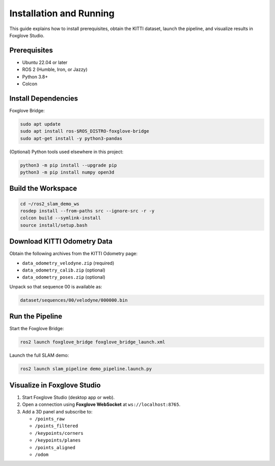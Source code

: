 Installation and Running
========================

This guide explains how to install prerequisites, obtain the KITTI dataset, launch
the pipeline, and visualize results in Foxglove Studio.

Prerequisites
-------------

- Ubuntu 22.04 or later
- ROS 2 (Humble, Iron, or Jazzy)
- Python 3.8+
- Colcon

Install Dependencies
--------------------

Foxglove Bridge:

.. code-block:: bash

   sudo apt update
   sudo apt install ros-$ROS_DISTRO-foxglove-bridge
   sudo apt-get install -y python3-pandas

(Optional) Python tools used elsewhere in this project:

.. code-block:: bash

   python3 -m pip install --upgrade pip
   python3 -m pip install numpy open3d

Build the Workspace
-------------------

.. code-block:: bash

   cd ~/ros2_slam_demo_ws
   rosdep install --from-paths src --ignore-src -r -y
   colcon build --symlink-install
   source install/setup.bash

Download KITTI Odometry Data
----------------------------

Obtain the following archives from the KITTI Odometry page:

- ``data_odometry_velodyne.zip`` (required)
- ``data_odometry_calib.zip`` (optional)
- ``data_odometry_poses.zip`` (optional)

Unpack so that sequence 00 is available as:

.. code-block:: text

   dataset/sequences/00/velodyne/000000.bin

Run the Pipeline
----------------

Start the Foxglove Bridge:

.. code-block:: bash

   ros2 launch foxglove_bridge foxglove_bridge_launch.xml

Launch the full SLAM demo:

.. code-block:: bash

   ros2 launch slam_pipeline demo_pipeline.launch.py

Visualize in Foxglove Studio
----------------------------

1. Start Foxglove Studio (desktop app or web).
2. Open a connection using **Foxglove WebSocket** at ``ws://localhost:8765``.
3. Add a 3D panel and subscribe to:

   - ``/points_raw``
   - ``/points_filtered``
   - ``/keypoints/corners``
   - ``/keypoints/planes``
   - ``/points_aligned``
   - ``/odom``
